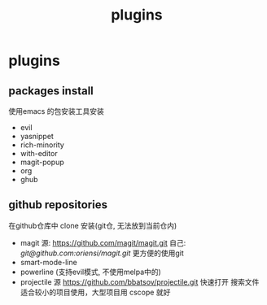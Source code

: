 #+TITLE: plugins
#+STARTUP: indent
#+OPTIONS: ^:nil

* plugins
** packages install
使用emacs 的包安装工具安装
+ evil
+ yasnippet
+ rich-minority
+ with-editor
+ magit-popup
+ org
+ ghub
** github repositories
在github仓库中 clone 安装(git仓, 无法放到当前仓内)
+ magit
  源: [[https://github.com/magit/magit.git]]
  自己: [[git@github.com:oriensi/magit.git]]
  更方便的使用git
+ smart-mode-line
+ powerline (支持evil模式, 不使用melpa中的)
+ projectile
  源 [[https://github.com/bbatsov/projectile.git]]
  快速打开 搜索文件
  适合较小的项目使用，大型项目用 cscope 就好
